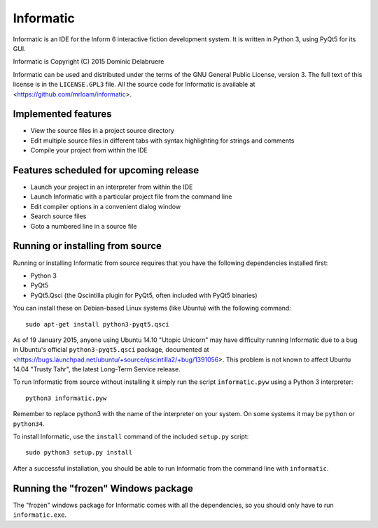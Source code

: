 Informatic
==========

Informatic is an IDE for the Inform 6 interactive fiction development system.
It is written in Python 3, using PyQt5 for its GUI.

Informatic is Copyright (C) 2015 Dominic Delabruere

Informatic can be used and distributed under the terms of the GNU General Public
License, version 3. The full text of this license is in the ``LICENSE.GPL3``
file. All the source code for Informatic is available at
<https://github.com/mrloam/informatic>.

Implemented features
--------------------

* View the source files in a project source directory
* Edit multiple source files in different tabs with syntax highlighting for
  strings and comments
* Compile your project from within the IDE

Features scheduled for upcoming release
---------------------------------------

* Launch your project in an interpreter from within the IDE
* Launch Informatic with a particular project file from the command line
* Edit compiler options in a convenient dialog window
* Search source files
* Goto a numbered line in a source file

Running or installing from source
---------------------------------

Running or installing Informatic from source requires that you have the
following dependencies installed first:

* Python 3
* PyQt5
* PyQt5.Qsci (the Qscintilla plugin for PyQt5, often included with PyQt5
  binaries)

You can install these on Debian-based Linux systems (like Ubuntu) with the
following command::

    sudo apt-get install python3-pyqt5.qsci

As of 19 January 2015, anyone using Ubuntu 14.10 "Utopic Unicorn" may have
difficulty running Informatic due to a bug in Ubuntu's official
``python3-pyqt5.qsci`` package, documented at
<https://bugs.launchpad.net/ubuntu/+source/qscintilla2/+bug/1391056>. This
problem is not known to affect Ubuntu 14.04 "Trusty Tahr", the latest Long-Term
Service release.

To run Informatic from source without installing it simply run the script
``informatic.pyw`` using a Python 3 interpreter::

    python3 informatic.pyw

Remember to replace python3 with the name of the interpreter on your system. On
some systems it may be ``python`` or ``python34``.

To install Informatic, use the ``install`` command of the included ``setup.py``
script::

    sudo python3 setup.py install

After a successful installation, you should be able to run Informatic from the
command line with ``informatic``.

Running the "frozen" Windows package
------------------------------------

The "frozen" windows package for Informatic comes with all the dependencies,
so you should only have to run ``informatic.exe``. 